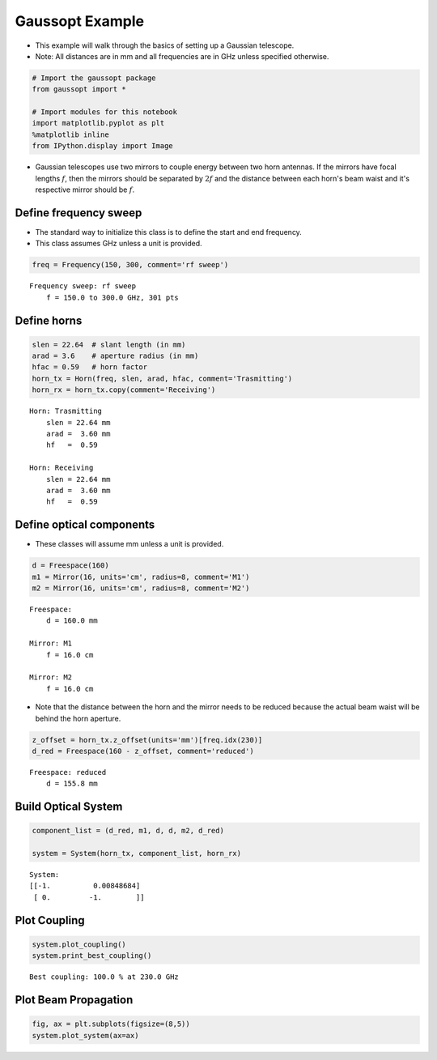 
Gaussopt Example
================

-  This example will walk through the basics of setting up a Gaussian
   telescope.
-  Note: All distances are in mm and all frequencies are in GHz unless
   specified otherwise.

.. code:: ipython2

    # Import the gaussopt package
    from gaussopt import *
    
    # Import modules for this notebook
    import matplotlib.pyplot as plt 
    %matplotlib inline
    from IPython.display import Image

-  Gaussian telescopes use two mirrors to couple energy between two horn
   antennas. If the mirrors have focal lengths :math:`f`, then the
   mirrors should be separated by :math:`2f` and the distance between
   each horn's beam waist and it's respective mirror should be
   :math:`f`.

Define frequency sweep
----------------------

-  The standard way to initialize this class is to define the start and
   end frequency.
-  This class assumes GHz unless a unit is provided.

.. code:: ipython2

    freq = Frequency(150, 300, comment='rf sweep')


.. parsed-literal::

    Frequency sweep: rf sweep
    	f = 150.0 to 300.0 GHz, 301 pts
    


Define horns
------------

.. code:: ipython2

    slen = 22.64  # slant length (in mm)
    arad = 3.6    # aperture radius (in mm)
    hfac = 0.59   # horn factor
    horn_tx = Horn(freq, slen, arad, hfac, comment='Trasmitting')
    horn_rx = horn_tx.copy(comment='Receiving')


.. parsed-literal::

    Horn: Trasmitting
    	slen = 22.64 mm
    	arad =  3.60 mm
    	hf   =  0.59
    
    Horn: Receiving
    	slen = 22.64 mm
    	arad =  3.60 mm
    	hf   =  0.59
    


Define optical components
-------------------------

-  These classes will assume mm unless a unit is provided.

.. code:: ipython2

    d = Freespace(160)
    m1 = Mirror(16, units='cm', radius=8, comment='M1')
    m2 = Mirror(16, units='cm', radius=8, comment='M2')


.. parsed-literal::

    Freespace: 
    	d = 160.0 mm
    
    Mirror: M1
    	f = 16.0 cm
    
    Mirror: M2
    	f = 16.0 cm
    


-  Note that the distance between the horn and the mirror needs to be
   reduced because the actual beam waist will be behind the horn
   aperture.

.. code:: ipython2

    z_offset = horn_tx.z_offset(units='mm')[freq.idx(230)]
    d_red = Freespace(160 - z_offset, comment='reduced')


.. parsed-literal::

    Freespace: reduced
    	d = 155.8 mm
    


Build Optical System
--------------------

.. code:: ipython2

    component_list = (d_red, m1, d, d, m2, d_red)
    
    system = System(horn_tx, component_list, horn_rx)


.. parsed-literal::

    System: 
    [[-1.          0.00848684]
     [ 0.         -1.        ]]


Plot Coupling
-------------

.. code:: ipython2

    system.plot_coupling()
    system.print_best_coupling()



.. image:: _images/output_14_0.png


.. parsed-literal::

    Best coupling: 100.0 % at 230.0 GHz


Plot Beam Propagation
---------------------

.. code:: ipython2

    fig, ax = plt.subplots(figsize=(8,5))
    system.plot_system(ax=ax)



.. image:: _images/output_16_0.png


